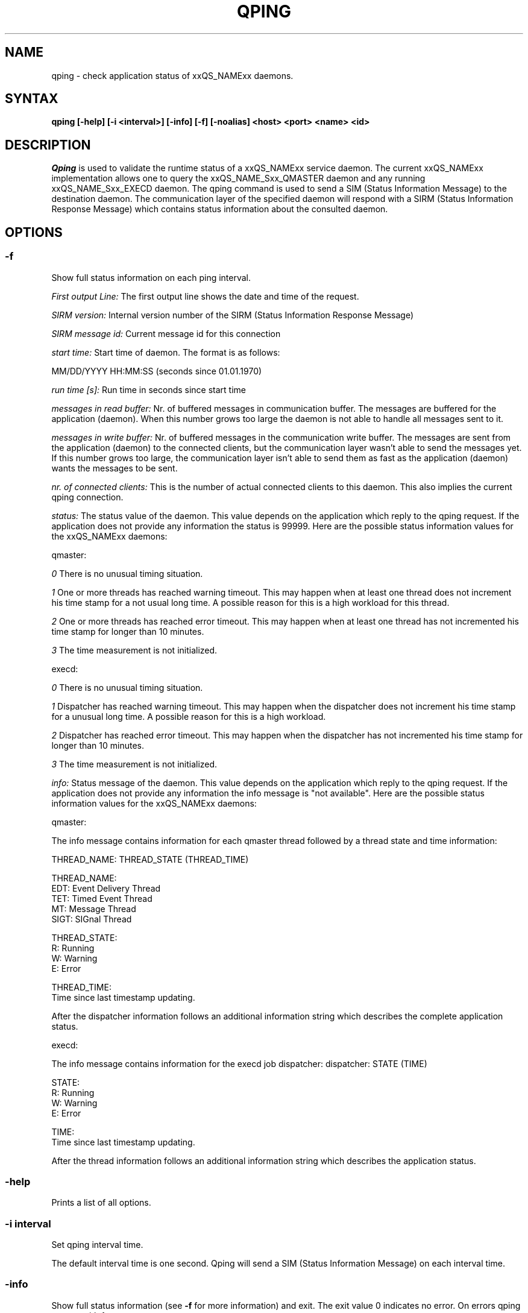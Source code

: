 '\" t
.\"___INFO__MARK_BEGIN__
.\"
.\" Copyright: 2004 by Sun Microsystems, Inc.
.\"
.\"___INFO__MARK_END__
.\"
.\" $RCSfile: qping.1,v $     Last Update: $Date: 2004/11/12 15:40:02 $     Revision: $Revision: 1.4 $
.\"
.\"
.\" Some handy macro definitions [from Tom Christensen's man(1) manual page].
.\"
.de SB		\" small and bold
.if !"\\$1"" \\s-2\\fB\&\\$1\\s0\\fR\\$2 \\$3 \\$4 \\$5
..
.\"
.de T		\" switch to typewriter font
.ft CW		\" probably want CW if you don't have TA font
..
.\"
.de TY		\" put $1 in typewriter font
.if t .T
.if n ``\c
\\$1\c
.if t .ft P
.if n \&''\c
\\$2
..
.\"
.de M		\" man page reference
\\fI\\$1\\fR\\|(\\$2)\\$3
..
.TH QPING 1 "$Date: 2004/11/12 15:40:02 $" "xxRELxx" "xxQS_NAMExx User Commands"
.SH NAME
qping \- check application status of xxQS_NAMExx daemons.
.PP
.SH SYNTAX
.B qping [-help] [-i <interval>] [-info] [-f] [-noalias] 
.B <host> <port> <name> <id>
.\"
.\"
.PP
.SH DESCRIPTION
.I Qping
is used to validate the runtime status of a xxQS_NAMExx service daemon. The current
xxQS_NAMExx implementation allows one to query the xxQS_NAME_Sxx_QMASTER daemon and any
running xxQS_NAME_Sxx_EXECD daemon. The qping command is used to send a SIM (Status
Information Message) to the destination daemon. The communication layer of the 
specified daemon will respond with a SIRM (Status Information Response Message) which
contains status information about the consulted daemon.
.PP
.\"
.\"
.SH OPTIONS
.\"
.SS "\fB\-f\fP"
Show full status information on each ping interval.

\fIFirst output Line:\fP
The first output line shows the date and time of the request.

\fISIRM version:\fP
Internal version number of the SIRM (Status Information Response Message)

\fISIRM message id:\fP
Current message id for this connection

\fIstart time:\fP
Start time of daemon. The format is as follows:

MM/DD/YYYY HH:MM:SS (seconds since 01.01.1970)

\fIrun time [s]:\fP
Run time in seconds since start time

\fImessages in read buffer:\fP
Nr. of buffered messages in communication buffer. The messages are buffered
for the application (daemon). When this number grows too large the daemon is not able
to handle all messages sent to it. 

\fImessages in write buffer:\fP
Nr. of buffered messages in the communication write buffer. The messages are sent
from the application (daemon) to the connected clients, but the communication 
layer wasn't able to send the messages yet. If this number grows too large, the
communication layer isn't able to send them as fast as the application (daemon) wants
the messages to be sent.

\fInr. of connected clients:\fP
This is the number of actual connected clients to this daemon. This also implies the
current qping connection.

\fIstatus:\fP
The status value of the daemon. This value depends on the application which reply to
the qping request.
If the application does not provide any information the status is 99999.
Here are the possible status information values for the xxQS_NAMExx daemons:

.in+3
qmaster:

.in+3
\fI0\fP
There is no unusual timing situation.
.in-3

.in+3
\fI1\fP
One or more threads has reached warning timeout. This may happen when 
at least one thread does not increment his time stamp for a not usual long
time. A possible reason for this is a high workload for this thread.
.in-3
    
.in+3
\fI2\fP
One or more threads has reached error timeout. This may happen when 
at least one thread has not incremented his time stamp for longer than
10 minutes.
.in-3

.in+3
\fI3\fP
The time measurement is not initialized.
.in-3

execd:

.in+3
\fI0\fP
There is no unusual timing situation.
.in-3

.in+3
\fI1\fP
Dispatcher has reached warning timeout. This may happen when 
the dispatcher does not increment his time stamp for a unusual long
time. A possible reason for this is a high workload.
.in-3
    
.in+3
\fI2\fP
Dispatcher has reached error timeout. This may happen when 
the dispatcher has not incremented his time stamp for longer than
10 minutes.
.in-3

.in+3
\fI3\fP
The time measurement is not initialized.
.in-3
.in-3


\fIinfo:\fP
Status message of the daemon. This value depends on the application which reply to
the qping request.
If the application does not provide any information the info message is "not available".
Here are the possible status information values for the xxQS_NAMExx daemons:

.in+3

qmaster:

.in+3
The info message contains information for each qmaster thread followed by a thread
state and time information:

.in+3
THREAD_NAME: THREAD_STATE (THREAD_TIME)
.in-3 

.in+3
THREAD_NAME:
.in+3
.nf
EDT:  Event Delivery Thread
TET:  Timed Event Thread
MT:   Message Thread
SIGT: SIGnal Thread
.fi
.in-3

THREAD_STATE:
.in+3
.nf
R: Running
W: Warning
E: Error
.fi
.in-3

THREAD_TIME:
.in+3
.nf
Time since last timestamp updating.
.fi
.in-3
.in-3

After the dispatcher information follows an additional information string which describes the
complete application status.
.in-3

execd:

.in+3
The info message contains information for the execd job dispatcher:
.in+3
dispatcher: STATE (TIME)
.in-3

STATE:
.in+3
.nf
R: Running
W: Warning
E: Error
.fi
.in-3

TIME:
.in+3
.nf
Time since last timestamp updating.
.fi
.in-3
.in-3

After the thread information follows an additional information string which describes the
application status.

.in-3
.in-3

.SS "\fB\-help\fP"
Prints a list of all options.

.SS "\fB\-i interval\fP"
Set qping interval time.

The default interval time is one second. Qping will send a SIM (Status Information Message)
on each interval time.

.SS "\fB\-info\fP"
Show full status information (see \fB\-f\fP for more information) and exit. The exit
value 0 indicates no error. On errors qping returns with 1.

.SS "\fB\-noalias\fP"
Ignore host_aliases file, which is located at 
\fI<xxqs_name_sxx_root>/<cell>/common/host_aliases.\fP
If this option is used it is not necessary to set any xxQS_NAMExx environment
variable. 

.SS "\fBhost\fP"
Host where daemon is running.

.SS "\fBport\fP"
Port which daemon has bound (used xxqs_name_sxx_qmaster/xxqs_name_sxx_execd port number).

.SS "\fBname\fP"
Name of communication endpoint ("qmaster" or "execd"). A communication endpoint is a 
triplet of hostname/endpoint name/endpoint id (e.g. hostA/qmaster/1 or subhost/qstat/4).

.SS "\fBid\fP"
Id of communication endpoint ("1" for daemons)

.\"
.\"

.SH "EXAMPLES"
.RS
.nf
>qping master_host 31116 qmaster
08/24/2004 16:41:15 endpoint master_host/qmaster/1 at port 31116 is up since 365761 seconds
08/24/2004 16:41:16 endpoint master_host/qmaster/1 at port 31116 is up since 365762 seconds
08/24/2004 16:41:17 endpoint master_host/qmaster/1 at port 31116 is up since 365763 seconds
.fi
.RE

.RS
.nf
> qping -info master_host 31116 qmaster 1
08/24/2004 16:42:47:
SIRM version:             0.1
SIRM message id:          1
start time:               08/20/2004 11:05:14 (1092992714)
run time [s]:             365853
messages in read buffer:  0
messages in write buffer: 0
nr. of connected clients: 4
status:                   0
info:                     ok
.fi
.RE

.RS
.nf
> qping -info execd_host 31117 execd 1
08/24/2004 16:43:45:
SIRM version:             0.1
SIRM message id:          1
start time:               08/20/2004 11:06:13 (1092992773)
run time [s]:             365852
messages in read buffer:  0
messages in write buffer: 0
nr. of connected clients: 2
status:                   0
info:                     ok
.fi
.RE

.\"
.\"

.SH "ENVIRONMENTAL VARIABLES"
.\" 
.IP "\fBxxQS_NAME_Sxx_ROOT\fP" 1.5i
Specifies the location of the xxQS_NAMExx standard configuration
files.
.\"
.IP "\fBxxQS_NAME_Sxx_CELL\fP" 1.5i
If set, specifies the default xxQS_NAMExx cell.
.\"
.\"
.SH "SEE ALSO"
.M xxqs_name_sxx_intro 1 ,
.M xxQS_NAME_Sxx_H_ALIASES 5 ,
.M xxqs_name_sxx_qmaster 8 ,
.M xxqs_name_sxx_execd 8 .
.\"
.SH "COPYRIGHT"
See
.M xxqs_name_sxx_intro 1
for a full statement of rights and permissions.
